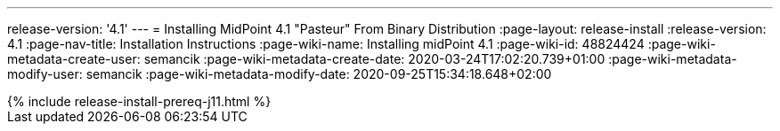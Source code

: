 ---
release-version: '4.1'
---
= Installing MidPoint 4.1 "Pasteur" From Binary Distribution
:page-layout: release-install
:release-version: 4.1
:page-nav-title: Installation Instructions
:page-wiki-name: Installing midPoint 4.1
:page-wiki-id: 48824424
:page-wiki-metadata-create-user: semancik
:page-wiki-metadata-create-date: 2020-03-24T17:02:20.739+01:00
:page-wiki-metadata-modify-user: semancik
:page-wiki-metadata-modify-date: 2020-09-25T15:34:18.648+02:00

++++
{% include release-install-prereq-j11.html %}
++++